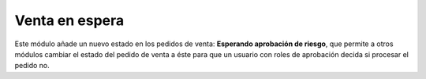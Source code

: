 Venta en espera
===============

Este módulo añade un nuevo estado en los pedidos de venta: **Esperando
aprobación de riesgo**, que permite a otros módulos cambiar el estado del
pedido de venta a éste para que un usuario con roles de aprobación decida si
procesar el pedido no.
